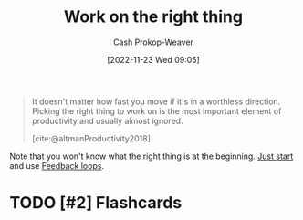 :PROPERTIES:
:ID:       fa7eb146-fe4a-4a3e-a6df-d9b05328b4f4
:LAST_MODIFIED: [2023-10-26 Thu 20:00]
:END:
#+title: Work on the right thing
#+hugo_custom_front_matter: :slug "fa7eb146-fe4a-4a3e-a6df-d9b05328b4f4"
#+author: Cash Prokop-Weaver
#+date: [2022-11-23 Wed 09:05]
#+filetags: :hastodo:concept:

#+begin_quote
It doesn't matter how fast you move if it's in a worthless direction. Picking the right thing to work on is the most important element of productivity and usually almost ignored.

[cite:@altmanProductivity2018]
#+end_quote

Note that you won't know what the right thing is at the beginning. [[id:630c804a-cef5-42e6-a168-5a233a0acbed][Just start]] and use [[id:c8ed5ee6-7756-41d2-9134-8baf2c3abe8f][Feedback loops]].

* TODO [#2] Flashcards
#+print_bibliography: